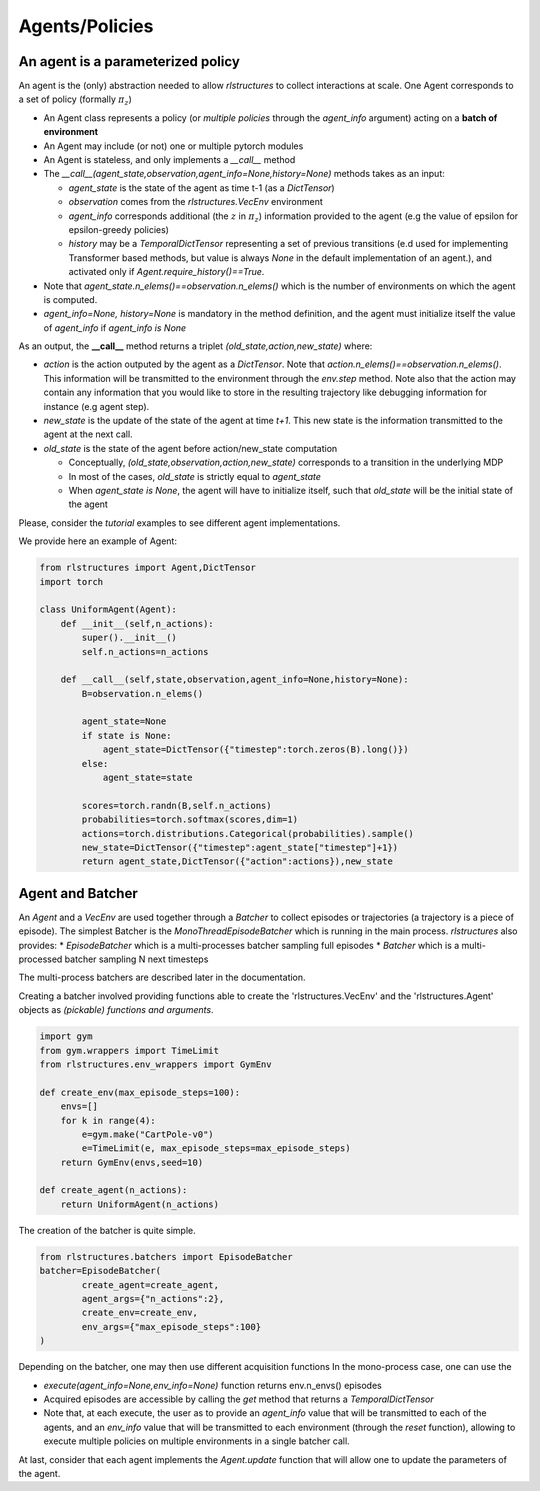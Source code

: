 
Agents/Policies
===============

An agent is a parameterized policy
----------------------------------

An agent is the (only) abstraction needed to allow `rlstructures` to collect interactions at scale. One Agent corresponds to a set of policy (formally :math:`\pi_z`)

* An Agent class represents a policy (or *multiple policies* through the `agent_info` argument) acting on a **batch of environment**

* An Agent may include (or not) one or multiple pytorch modules

* An Agent is stateless, and only implements a `__call__` method

* The `__call__(agent_state,observation,agent_info=None,history=None)` methods takes as an input:

  * `agent_state` is the state of the agent as time t-1 (as a `DictTensor`)
  * `observation` comes from the `rlstructures.VecEnv` environment
  * `agent_info` corresponds additional (the :math:`z` in :math:`\pi_z`) information provided to the agent (e.g the value of epsilon for epsilon-greedy policies)
  * `history` may be a `TemporalDictTensor` representing a set of previous transitions (e.d used for implementing Transformer based methods, but value is always `None` in the default implementation of an agent.), and activated only if `Agent.require_history()==True`.

* Note that `agent_state.n_elems()==observation.n_elems()` which is the number of environments on which the agent is computed.
* `agent_info=None, history=None` is mandatory in the method definition, and the agent must initialize itself the value of `agent_info` if `agent_info is None`

As an output, the **__call__** method returns a triplet `(old_state,action,new_state)` where:

* `action` is the action outputed by the agent as a `DictTensor`. Note that `action.n_elems()==observation.n_elems()`. This information will be transmitted to the environment through the `env.step` method. Note also that the action may contain any information that you would like to store in the resulting trajectory like debugging information for instance (e.g agent step).

* `new_state` is the update of the state of the agent at time `t+1`. This new state is the information transmitted to the agent at the next call.

* `old_state` is the state of the agent before action/new_state computation

  * Conceptually, `(old_state,observation,action,new_state)` corresponds to a transition in the underlying MDP

  * In most of the cases, `old_state` is strictly equal to `agent_state`

  * When `agent_state is None`, the agent will have to initialize itself, such that `old_state` will be the initial state of the agent

Please, consider the `tutorial` examples to see different agent implementations.

We provide here an example of Agent:

.. code-block:: python

    from rlstructures import Agent,DictTensor
    import torch

    class UniformAgent(Agent):
        def __init__(self,n_actions):
            super().__init__()
            self.n_actions=n_actions

        def __call__(self,state,observation,agent_info=None,history=None):
            B=observation.n_elems()

            agent_state=None
            if state is None:
                agent_state=DictTensor({"timestep":torch.zeros(B).long()})
            else:
                agent_state=state

            scores=torch.randn(B,self.n_actions)
            probabilities=torch.softmax(scores,dim=1)
            actions=torch.distributions.Categorical(probabilities).sample()
            new_state=DictTensor({"timestep":agent_state["timestep"]+1})
            return agent_state,DictTensor({"action":actions}),new_state


Agent and Batcher
-----------------

An `Agent` and a `VecEnv` are used together through a `Batcher` to collect episodes or trajectories (a trajectory is a piece of episode). The simplest Batcher is the `MonoThreadEpisodeBatcher` which is running in the main process.
`rlstructures` also provides:
* `EpisodeBatcher` which is a multi-processes batcher sampling full episodes
* `Batcher` which is a multi-processed batcher sampling N next timesteps

The multi-process batchers are described later in the documentation.

Creating a batcher involved providing functions able to create the 'rlstructures.VecEnv' and the 'rlstructures.Agent' objects as `(pickable) functions and arguments`.

.. code-block:: python

    import gym
    from gym.wrappers import TimeLimit
    from rlstructures.env_wrappers import GymEnv

    def create_env(max_episode_steps=100):
        envs=[]
        for k in range(4):
            e=gym.make("CartPole-v0")
            e=TimeLimit(e, max_episode_steps=max_episode_steps)
        return GymEnv(envs,seed=10)

    def create_agent(n_actions):
        return UniformAgent(n_actions)


The creation of the batcher is quite simple.

.. code-block:: python

    from rlstructures.batchers import EpisodeBatcher
    batcher=EpisodeBatcher(
            create_agent=create_agent,
            agent_args={"n_actions":2},
            create_env=create_env,
            env_args={"max_episode_steps":100}
    )

Depending on the batcher, one may then use different acquisition functions
In the mono-process case, one can use the

* `execute(agent_info=None,env_info=None)` function returns env.n_envs() episodes
* Acquired episodes are accessible by calling the *get* method that returns a *TemporalDictTensor*
* Note that, at each execute, the user as to provide an `agent_info` value that will be transmitted to each of the agents, and an `env_info` value that will be transmitted to each environment (through the `reset` function), allowing to execute multiple policies on multiple environments in a single batcher call.

.. code-block:: python
    batcher.execute()
    trajectories=batcher.get()
    print("Lengths of trajectories = ",trajectories.lengths)

At last, consider that each agent implements the `Agent.update` function that will allow one to update the parameters of the agent.

